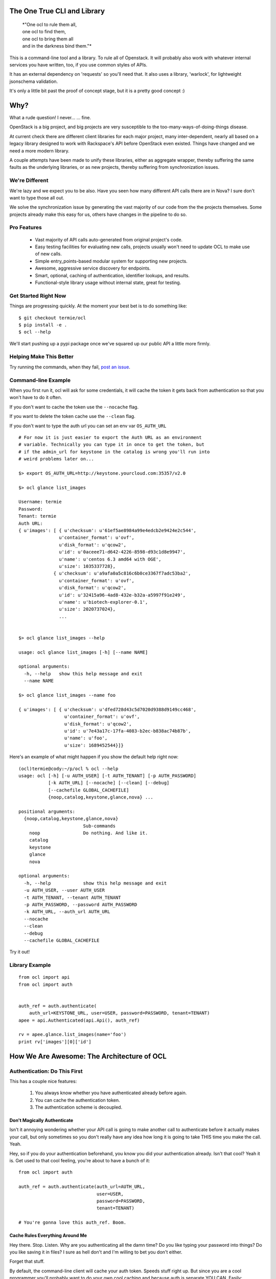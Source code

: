 The One True CLI and Library
============================

  |  *"One ocl to rule them all,
  |  one ocl to find them,
  |  one ocl to bring them all
  |  and in the darkness bind them."*

This is a command-line tool and a library. To rule all of Openstack. It will
probably also work with whatever internal services you have written, too, if
you use common styles of APIs.

It has an external dependency on 'requests' so you'll need that. It also uses
a library, 'warlock', for lightweight jsonschema validation.

It's only a little bit past the proof of concept stage, but it is a pretty
good concept :)


Why?
====

What a rude question! I never... ... fine.

OpenStack is a big project, and big projects are very susceptible to the
too-many-ways-of-doing-things disease.

At current check there are different client libraries for each major project,
many inter-dependent, nearly all based on a legacy library designed to work
with Rackspace's API before OpenStack even existed. Things have changed and
we need a more modern library.

A couple attempts have been made to unify these libraries, either as aggregate
wrapper, thereby suffering the same faults as the underlying libraries, or
as new projects, thereby suffering from synchronization issues.


---------------
We're Different
---------------

We're lazy and we expect you to be also. Have you seen how many different API
calls there are in Nova? I sure don't want to type those all out.

We solve the synchronization issue by generating the vast majority of our
code from the the projects themselves. Some projects already make this easy
for us, others have changes in the pipeline to do so.


------------
Pro Features
------------

 * Vast majority of API calls auto-generated from original project's code.
 * Easy testing facilities for evaluating new calls, projects usually won't
   need to update OCL to make use of new calls.
 * Simple entry_points-based modular system for supporting new projects.
 * Awesome, aggressive service discovery for endpoints.
 * Smart, optional, caching of authentication, identifier lookups, and results.
 * Functional-style library usage without internal state, great for testing.


---------------------
Get Started Right Now
---------------------

Things are progressing quickly. At the moment your best bet is to do something
like::

  $ git checkout termie/ocl
  $ pip install -e .
  $ ocl --help

We'll start pushing up a pypi package once we've squared up our public API
a little more firmly.


------------------------
Helping Make This Better
------------------------

Try running the commands, when they fail, `post an issue`_.

 .. _`post an issue`: https://github.com/termie/ocl/issues


--------------------
Command-line Example
--------------------

When you first run it, ocl will ask for some credentials, it will cache the
token it gets back from authentication so that you won't have to do it often.

If you don't want to cache the token use the ``--nocache`` flag.

If you want to delete the token cache use the ``--clean`` flag.

If you don't want to type the auth url you can set an env var ``OS_AUTH_URL``

::

  # For now it is just easier to export the Auth URL as an environment
  # variable. Technically you can type it in once to get the token, but
  # if the admin_url for keystone in the catalog is wrong you'll run into
  # weird problems later on...

  $> export OS_AUTH_URL=http://keystone.yourcloud.com:35357/v2.0

  $> ocl glance list_images

  Username: termie
  Password:
  Tenant: termie
  Auth URL:
  { u'images': [ { u'checksum': u'61ef5ae8984a99e4edcb2e9424e2c544',
                 u'container_format': u'ovf',
                 u'disk_format': u'qcow2',
                 u'id': u'0aceee71-d642-4226-8598-d93c1d8e9947',
                 u'name': u'centos 6.3 amd64 with OGE',
                 u'size': 1035337728},
               { u'checksum': u'a9afa0a5c816c6b0ce3367f7adc53ba2',
                 u'container_format': u'ovf',
                 u'disk_format': u'qcow2',
                 u'id': u'32415a96-4ad8-432e-b32a-a5997f91e249',
                 u'name': u'biotech-explorer-0.1',
                 u'size': 2020737024},
                 ...


  $> ocl glance list_images --help

  usage: ocl glance list_images [-h] [--name NAME]

  optional arguments:
    -h, --help   show this help message and exit
    --name NAME

  $> ocl glance list_images --name foo

  { u'images': [ { u'checksum': u'dfed728d43c5d7020d9388d9149cc468',
                   u'container_format': u'ovf',
                   u'disk_format': u'qcow2',
                   u'id': u'7e43a17c-17fa-4083-b2ec-b838ac74b87b',
                   u'name': u'foo',
                   u'size': 1689452544}]}


Here's an example of what might happen if you show the default help right now::

  (ocl)termie@cody:~/p/ocl % ocl --help
  usage: ocl [-h] [-u AUTH_USER] [-t AUTH_TENANT] [-p AUTH_PASSWORD]
             [-k AUTH_URL] [--nocache] [--clean] [--debug]
             [--cachefile GLOBAL_CACHEFILE]
             {noop,catalog,keystone,glance,nova} ...

  positional arguments:
    {noop,catalog,keystone,glance,nova}
                          Sub-commands
      noop                Do nothing. And like it.
      catalog
      keystone
      glance
      nova

  optional arguments:
    -h, --help            show this help message and exit
    -u AUTH_USER, --user AUTH_USER
    -t AUTH_TENANT, --tenant AUTH_TENANT
    -p AUTH_PASSWORD, --password AUTH_PASSWORD
    -k AUTH_URL, --auth_url AUTH_URL
    --nocache
    --clean
    --debug
    --cachefile GLOBAL_CACHEFILE


Try it out!

---------------
Library Example
---------------

::

  from ocl import api
  from ocl import auth


  auth_ref = auth.authenticate(
      auth_url=KEYSTONE_URL, user=USER, password=PASSWORD, tenant=TENANT)
  apee = api.Authenticated(api.Api(), auth_ref)

  rv = apee.glance.list_images(name='foo')
  print rv['images'][0]['id']



How We Are Awesome: The Architecture of OCL
===========================================

-----------------------------
Authentication: Do This First
-----------------------------

This has a couple nice features:

  1. You always know whether you have authenticated already before again.
  2. You can cache the authentication token.
  3. The authentication scheme is decoupled.


Don't Magically Authenticate
----------------------------

Isn't it annoying wondering whether your API call is going to make another
call to authenticate before it actually makes your call, but only sometimes
so you don't really have any idea how long it is going to take THIS time
you make the call. Yeah.

Hey, so if you do your authentication beforehand, you know you did your
authentication already. Isn't that cool? Yeah it is. Get used to that cool
feeling, you're about to have a bunch of it::

  from ocl import auth

  auth_ref = auth.authenticate(auth_url=AUTH_URL,
                               user=USER,
                               password=PASSWORD,
                               tenant=TENANT)

  # You're gonna love this auth_ref. Boom.


Cache Rules Everything Around Me
--------------------------------

Hey there. Stop. Listen. Why are you authenticating all the damn time?
Do you like typing your password into things? Do you like saving it in files?
I sure as hell don't and I'm willing to bet you don't either.

Forget that stuff.

By default, the command-line client will cache your auth token. Speeds stuff
right up. But since you are a cool programmer you'll probably want to do your
own cool caching and because auth is separate YOU CAN. Easily::

  auth_dict = auth_ref.to_dict()

  auth_ref = auth.Auth.from_authenticate(auth_dict)



Ducktyping: A Loosely Coupled Interface
---------------------------------------

Because auth basically just has to provide some data that the API knows how to
take advantage of, it can do anything it needs to in order to get that data.
Anything. As long as it's good data we'll look the other way::

  import crazy_auth

  crazy_auth_ref = crazy_auth.lie_about_everything()

  apee = api.Authenticated(api.Api(), crazy_auth_ref)

  rv = apee.glance.list_images(name='foo')
  print rv['images'][0]['id']

  # Haha. Oh man, that auth is so crazy. -wipes tears from eyes-


------------------------------
Discovery: We Can Be Explorers
------------------------------

Actually, Openstack pretty much forces you to be, so let's solve this
whole discovery debacle. Let's be really, really aggressive about figuring
out where all the calls we want to make should be going and what they should
look like.

Hell, let's make it a whole module dedicated to weeding out and generating a
cacheable object that will tell us where we want to send our calls, and maybe
even which calls we can send, and MAYBBBBBEEEEE even what those calls should
look like.


The "Service Catalog"
---------------------

What do we know already? Well, we have an AUTH_URL, and assuming we've got
some valid credentials, that should net us a "Service Catalog" with our
token request.

That "Service Catalog" is sort of like a list of suggestions as to where we
should target our requests, some of the services actually want us to make
another request to find out where specifically to send the requests for that
specific service.

They also give us a variety of urls, some of which aren't even valid, because
hey, why not.


ocl discovery discover
----------------------

We included a discovery mechanism to help you build a list of available
endpoints, you can run it from the command-line to get the raw output.

Right now it starts with the service catalog returned in your auth token,
and does some heuristics based on urls and data returned from urls to
build up the list of available services, regions, endpoints, versions, etc::

  (ocl)termie@champs:~/p/ocl % ocl discovery discover

  { 'endpoints': [ { 'access': 'public',
                     'endpoint': u'http://example:8774/v2/someuuid',
                     'name': u'nova',
                     'region': u'RegionOne',
                     'service': u'compute',
                     'version': u'v2'},
                   { 'access': 'public',
                     'endpoint': u'http://example:9696/v2.0',
                     'name': u'network',
                     'region': u'RegionOne',
                     'service': u'network',
                     'version': u'v2.0'},
                   { 'access': 'public',
                     'endpoint': u'http://example:9292/v2/',
                     'name': u'glance',
                     'region': u'RegionOne',
                     'service': u'image',
                     'version': u'v2.1'},
                   { 'access': 'public',
                     'endpoint': u'http://example:9292/v2/',
                     'name': u'glance',
                     'region': u'RegionOne',
                     'service': u'image',
                     'version': u'v2.0'},
                   { 'access': 'public',
                     'endpoint': u'http://example:9292/v1/',
                     'name': u'glance',
                     'region': u'RegionOne',
                     'service': u'image',
                     'version': u'v1.1'},
                   { 'access': 'public',
                     'endpoint': u'http://example:9292/v1/',
                     'name': u'glance',
                     'region': u'RegionOne',
                     'service': u'image',
                     'version': u'v1.0'},
                   { 'access': 'public',
                     'endpoint': u'http://example:8776/v1/someuuid',
                     'name': u'cinder',
                     'region': u'RegionOne',
                     'service': u'volume',
                     'version': u'v1'},
                   { 'access': 'public',
                     'endpoint': u'http://example:8888/swift/v1',
                     'name': u'swift',
                     'region': u'RegionOne',
                     'service': u'object-store',
                     'version': u'v1'},
                   { 'access': 'admin',
                     'endpoint': u'http://example:35357/v2.0',
                     'name': u'keystone',
                     'region': u'RegionOne',
                     'service': u'identity',
                     'version': u'v2.0'},
                   { 'access': 'public',
                     'endpoint': u'http://example:5000/v2.0',
                     'name': u'keystone',
                     'region': u'RegionOne',
                     'service': u'identity',
                     'version': u'v2.0'}]}

In some ways this is more verbose and in other ways less verbose, than the
default "service catalog" returned with your token, but it is definitely
more useful. Especially when used as a library!


ocl.discovery.Endpoints
-----------------------

When used as a library, the discovery call hands you back a very pleasant
to use Endpoints data object. Examples::

  from ocl import api
  auth_ref = auth.authenticate(...)
  apee = api.Api()

  endpoints = apee.discovery.discover(auth_ref=auth_ref)

  # List services available
  rv = endpoints.services()
  # [u'compute', u'identity', u'image', u'network', u'object-store', u'volume']

  # Or the versions of the image service available
  rv = endpoints.versions('image')
  # [u'v1.0', u'v1.1', u'v2.0', u'v2.1']

  # Or ask for a specific version
  rv = endpoints.endpoint('image', version='v2.1')
  # { 'access': 'public',
  #   'endpoint': u'http://example:9292/v2/',
  #   'name': u'glance',
  #   'region': u'RegionOne',
  #   'service': u'image',
  #   'version': u'v2.1'}

Have fun, champs.

---------------------------
Functional: No Secret State
---------------------------

Many existing libraries fall victim to an internal "authenticated" state that
automatically gets filled in if empty when the first API call is made. This
can lead to unexpected behavior and weird hacks that attempt an API call
to force authentication. If retries need to happen the outcome can be unknown
and difficult to deal with.

Explicit is better than implicit, and will save us a lot of time when dealing
with calls that can fail or false contexts being used for testing.


I Don't Know What A Monad Is
----------------------------

But that doesn't mean we can't try to make our interfaces conform to some
vaguely functional ideas.

The vast majority of API methods (all methods that result in an authenticated
call) require an ``auth_ref`` parameter that is always passed as a keyword.::

  from ocl import api
  from ocl import auth

  auth_ref = auth.authenticate(...)
  apee = api.Api()

  images = apee.glance.list_image(auth_ref=auth_ref)

  # Remember that auth_ref is always passed as a keyword


Let's Pretend We Know Stuff Though
----------------------------------

Typing all that stuff can be soooooooooo tiring. I got so tired writing this
that I didn't even fill in the argument names for all the filters you can use
in a lot of places. Hah!

Nobody wants to type that silly stuff in all the time, so there's a helper
that sort of like provides you with a version of the API that doesn't need
all that because it wraps the methods and passes the ``auth_ref`` in
automatically::

  from ocl import api
  from ocl import auth

  auth_ref = auth.authenticate(...)
  apee = api.Authenticated(api.Api(), auth_ref)

  images = apee.glance.list_image()

  # You can probably forget most of that stuff about keywords


Caching Too!
------------

The same model works with caching, too. Every method takes a ``cache_ref``
parameter, but we also have a wrapper for that::

  from ocl import api
  from ocl import auth
  from ocl import cache

  auth_ref = auth.authenticate(...)
  cache_ref = cache.Cache()
  apee = api.Cached(api.Authenticated(api.Api(), auth_ref), cache_ref)

  # This will cache all the image id / name mappings, for example
  images = apee.glance.list_images()

  # This won't have to make an http call! Cool!
  some_id = apee.glance.image_id(some_name)


Insert Your Own Auth or Caching
-------------------------------

Having these things loosely coupled and used functionally means you can use
your own authentication systems, your own caching systems, pre-fill caches,
and otherwise do things the library never has to know about.

You don't have to hack our code to hack your own behaviors.

------------------------------------
Data Objects: Requests and Responses
------------------------------------

Openstack has a weird API, don't even try to pretend it doesn't.

I hate having to think about what crazy organization different responses
have, but I also hate having to use (other) people's crazy object models.

As expected, we're going to let you do either.


Raw Deal
--------

When you use any of the API methods, they will in almost all cases give
you back a basic dictionary that is a direct copy of the parsed result::

  from ocl import api

  a = api.PluginApi()
  rv = a.some_method()
  rv['some_value']


Actually, That Was A Lie
------------------------

Turns out that wasn't a basic dictionary. We'd apologize for lying to you,
but we don't know you and I don't care about your feelings.

Just kidding, we love you.

That thing we returned is actually smart and stuff, so even though it _looks_
like a dictionary to your awe-filled little eyes, it actually has a power
level over 9000::

  from ocl import api

  a = api.PluginApi()
  rv = a.glance.list_images()

  # The response of the list images call looks a lot like
  {'images': [
    {'some_image_property': 'foo',},
    {'some_image_property': 'bar',},
    ]
   }

  rv['images']  # would look like the list from the above dict

  # But rv is actually an ImageCollection instance so you can treat it
  # like an iterator of Image instances.
  for image in rv.images:
    print image.size


Barely Schemas
--------------

We use jsonschema-style schemas to define the data objects we expect to see
and the ones we expect to generate.

For requests, this equates to naively filling out fields in a dict based
on what the jsonschema expects and what parameter names have been passed along.

For responses they just define the expectations for parsing.

Some projects already define these for us, others require introspection and
clever code so that we can generate the schemas from their implementations.


------------------
Command-Line Sugar
------------------

Because half of the goal of this bad boy is to provide you, User A, a
wicked great command-line interface, we did some nice things for you.

  1. Auth token caching.
  2. Automatic name / id lookup and conversion.
  3. Lazy extensibility.


Stop Authenticating, Start Being Already Authenticated
------------------------------------------------------

The command-line tool defaults to caching your authentication token (not
username or password) so that you don't have to authenticate so often.

If you want to clear that cache, just run your command with ``--clean`` or you
can avoid caching with ``--nocache``.


Stop Typing UUIDs, Start ... Not Typing UUIDs
---------------------------------------------

The command-line tool defaults to using a caching and lookup mechanism to
automagically convert things like flavor names to flavor IDs.

Whenever possible, if a call requires a tenant ID or flavor ID or image ID,
we will lookup the appropriate mapping and insert it into the call. We'll
also cache it locally so you don't have to make that lookup again.


Stop ... Whatever
-----------------

Besides the extensibility through the plugin model, you can also write
arbitrary tools to tie in to OCL just by adding an executable to your path
that starts with ``ocl-``, for example if you had ``ocl-party`` then calling
``ocl party foo`` with call ``ocl-party`` with the argument ``foo``.

Just a nicety, but sometimes people want that.

# TODO(termie): This doesn't work, but I bet it is easy to do :D


------------------
Extend And Conquer
------------------

Openstack has way too many extensions and so can you.

  1. New Services.
  2. New Calls.
  3. ALTERED REALITY.


General Mechanism
-----------------

We use ``setuptools`` for the basic unit of extensibility for the API and CLI.

We add the registration functions for everything we want in our API to the
``ocl.api.plugins`` entry point. For example, in our ``setup.py``::

  config = dict(
      name='ocl',
      ...
      entry_points={
          ...
          'ocl.api.plugins': [
              'glance = ocl.service.glance:register',
              'nova = ocl.service.nova:register',
              'keystone = ocl.service.keystone:register',
          ]
      },
  )


A Whole New World
-----------------

The easiest and cleanest way to extend OCL is by adding support for an
additional service::

  from ocl import plugin


  class NewService(plugin.Service):
    catalog_type = 'new_service'

    def some_call(self, auth_ref=None, cache_ref=None):
      pass


  # Register this class with the api and auto-generate the CLI.
  # It will be available as the `newservice` attribute on the PluginApi.
  def register():
    plugin.lazy_api('newservice', NewService())


A Whole New... Country
----------------------

Providing a new call for an existing service isn't a whole lot different::

  from ocl import plugin
  from ocl.service import some_service

  class ExtendedService(some_service.Existing):
    def new_call(self, auth_ref=None, cache_ref=None):
      pass


  # Register the call with the api and auto-generate the CLI.
  # It will be available as the `new_call` method on the `some_service`
  # attribute on the PluginApi.
  def register():
    plugin.lazy_api('some_service.new_call', ExtendedService().new_call)


Let's Just Change Anything
--------------------------

Welcome to hell. Just kidding, mostly, this is basically a way to overload
an existing call. The API is very low-level because it lets to do something
kind of awkward, it lets you modify the request slightly before it gets
called::

  from ocl import plugin
  from ocl.service import some_service

  class OverloadedService(some_service.Existing):
    def list_images(self, orig_arg, extra_arg, auth_ref=None, cache_ref=None):

      # This will be called with the original _get as the first argument
      def get_wrapper(f, url, params, headers=None, **kw):
        params['extra_arg'] = extra_arg
        return f(url, params, headers=headers, **kw)

      # Replace the original _get on the class with this cool new get for the
      # duration of the original call.
      # TODO(termie): this doesn't work yet either
      with plugin.overload(self, '_get', get_wrapper):
        super(OverloadedService, self).list_images(
            orig_arg, auth_ref=auth_ref, cache_ref=cache_ref)

  # Replace the original call. This kills the crab.
  def register():
    plugin.lazy_api('some_service.list_images', OverloadedService().list_images)
